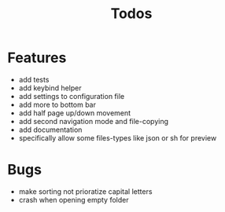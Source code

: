 #+TITLE: Todos

* Features
- add tests
- add keybind helper
- add settings to configuration file
- add more to bottom bar
- add half page up/down movement
- add second navigation mode and file-copying
- add documentation
- specifically allow some files-types like json or sh for preview

* Bugs
- make sorting not prioratize capital letters
- crash when opening empty folder
